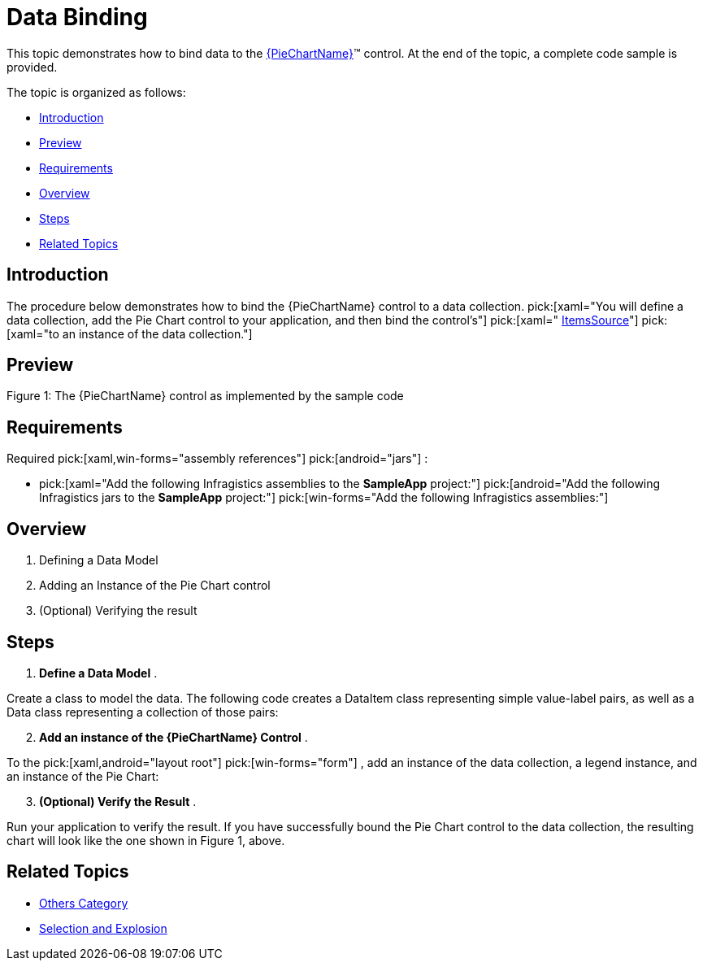 ﻿////
|metadata|
{
    "name": "piechart-data-binding",
    "controlName": ["{PieChartName}"],
    "tags": ["Data Binding"],
    "guid": "8a5963d0-af62-4426-8aeb-547da883d52d",
    "buildFlags": ["SL","WPF","win-phone","XAMARIN","ANDROID","WINFORMS"],
    "createdOn": "2014-06-05T19:53:12.0748984Z"
}
|metadata|
////

= Data Binding

This topic demonstrates how to bind data to the link:{PieChartLink}.{PieChartName}.html[{PieChartName}]™ control. At the end of the topic, a complete code sample is provided.

The topic is organized as follows:

* <<Introduction,Introduction>>
* <<Preview,Preview>>
* <<Requirements,Requirements>>
* <<Overview,Overview>>
* <<Steps,Steps>>
* <<RelatedTopics,Related Topics>>

[[Introduction]]
== Introduction

The procedure below demonstrates how to bind the {PieChartName} control to a data collection.  pick:[xaml="You will define a data collection, add the Pie Chart control to your application, and then bind the control’s"]   pick:[xaml=" link:{PieChartLink}.{PieChartBase}~itemssource.html[ItemsSource]"]   pick:[xaml="to an instance of the data collection."]

[[Preview]]
== Preview

ifdef::android,xaml[]
image::images/PieChart_DataBinding_01.png[]
endif::android,xaml[]

ifdef::win-forms[]
image::images/piechart_1.PNG[]
endif::win-forms[]

Figure 1: The {PieChartName} control as implemented by the sample code

[[Requirements]]
== Requirements

Required  pick:[xaml,win-forms="assembly references"]  pick:[android="jars"] :

*  pick:[xaml="Add the following Infragistics assemblies to the *SampleApp* project:"]   pick:[android="Add the following Infragistics jars to the *SampleApp* project:"]   pick:[win-forms="Add the following Infragistics assemblies:"] 

ifdef::android[]
** Infragistics.DataChart.jar

endif::android[]

ifdef::android[]
** DV.Shared jar

endif::android[]

ifdef::android[]
** Infragistics.Core.jar

endif::android[]

ifdef::android[]
** Infragistics.UI.jar

endif::android[]

ifdef::xaml,win-forms[]
** {ApiPlatform}{PieChartAssembly}{ApiVersion}.dll

endif::xaml,win-forms[]

ifdef::xaml,win-forms[]
** {ApiPlatform}DataVisualization{ApiVersion}.dll

endif::xaml,win-forms[]

ifdef::win-forms[]
** {ApiPlatform}Win.Portable.Core{ApiVersion}.dll

endif::win-forms[]

ifdef::xamarin[]
** {ApiPlatform}Controls.Charts.{ApiVersion}dll

endif::xamarin[]

ifdef::xamarin[]
** {ApiPlatform}v{ProductVersion}.dll

endif::xamarin[]

ifdef::xamarin[]
* Add the following Infragistics assemblies to the *SampleApp.iOS* project:

** {ApiPlatform}Controls.Charts.{ApiVersion}iOS.dll
** {ApiPlatform}iOS.dll

endif::xamarin[]

ifdef::xamarin[]
* Add the following Infragistics assemblies to the *SampleApp.Android* project:

** {ApiPlatform}Controls.Charts.{ApiVersion}Android.dll
** {ApiPlatform}Android.dll

endif::xamarin[]

ifdef::xaml[]

*In XAML:*

----
xmlns:ig="http://schemas.infragistics.com/xaml"
xmlns:local="clr-namespace;SampleApp;assembly=SampleApp"
----

endif::xaml[]

ifdef::xamarin[]

*In XAML:*

----
xmlns:ig="clr-namespace:Infragistics.XF.Controls;assembly={ApiPlatform}Controls.Charts"
xmlns:local="clr-namespace:SampleApp;assembly=SampleApp"
----

endif::xamarin[]

ifdef::android[]

*In Java:*

[source,js]
----
import com.infragistics.controls.PieChartView;
----

endif::android[]

ifdef::win-forms[]

*In C#:*

[source,csharp]
----
using Infragistics.Win.DataVisualization.UltraDataChart; 
using Infragistics.Win.DataVisualization.Shared; 
using Infragistics.Win.Portable.Core;
----

endif::win-forms[]

ifdef::win-forms[]

*In VB:*

[source,vb]
----
Imports Infragistics.Win.DataVisualization.UltraDataChart 
Import Infragistics.Win.DataVisualization.Shared 
Import Infragistics.Win.Portable.Core
----

endif::win-forms[]

[[Overview]]
== Overview

[start=1]
. Defining a Data Model
[start=2]
. Adding an Instance of the Pie Chart control
[start=3]
. (Optional) Verifying the result

[[Steps]]
== Steps

[start=1]
. *Define a Data Model* .

Create a class to model the data. The following code creates a DataItem class representing simple value-label pairs, as well as a Data class representing a collection of those pairs:

ifdef::xaml[]

*In C#:*

----
    public class DataItem
    {
        public string Label { get; set; }
        public double Value { get; set; }
    }
    public class Data : ObservableCollection<DataItem>
    {
        public Data()
        {
            Add(new DataItem { Label = "Item 1", Value = 5 });
            Add(new DataItem { Label = "Item 2", Value = 6 });
            Add(new DataItem { Label = "Item 3", Value = 3 });
            Add(new DataItem { Label = "Item 4", Value = 7 });
            Add(new DataItem { Label = "Item 5", Value = 5 });
        }
    }
----

endif::xaml[]

ifdef::win-forms[]

*In C#:*

----
    public class DataItem
    {
        public string Label { get; set; }
        public double Value { get; set; }
    }
    public class Data : ObservableCollection<DataItem>
    {
        public Data()
        {
            Add(new DataItem { Label = "Item 1", Value = 5 });
            Add(new DataItem { Label = "Item 2", Value = 6 });
            Add(new DataItem { Label = "Item 3", Value = 3 });
            Add(new DataItem { Label = "Item 4", Value = 7 });
            Add(new DataItem { Label = "Item 5", Value = 5 });
        }
    }
----

endif::win-forms[]

ifdef::xaml[]

*In Visual Basic:*

----
Public Class DataItem    
   Public Property Label() As String 
      Get          
         Return _Label        
       End Get     
       Set            
          _Label = Value          
       End Set    
    End Property  
    Private _Label As String    
    Public Property Value() As Double 
       Get    
          Return _Value         
       End Get        
       Set    
          _Value = Value         
       End Set      
    End Property    
    Private _Value As Double   
End Class    
Public Class Data    
   Inherits ObservableCollection(Of DataItem)       
   Public Sub New()   
      Add(New DataItem() With { .Label = "Item 1", .Value = 5 })         
      Add(New DataItem() With { .Label = "Item 2", .Value = 6 })           
      Add(New DataItem() With { .Label = "Item 3", .Value = 3 })           
      Add(New DataItem() With { .Label = "Item 4", .Value = 7 })           
      Add(New DataItem() With { .Label = "Item 5", .Value = 5 })           
   End Sub  
 End Class
----

endif::xaml[]

ifdef::win-forms[]

*In Visual Basic:*

----
Public Class DataItem    
   Public Property Label() As String 
      Get          
         Return _Label        
       End Get     
       Set            
          _Label = Value          
       End Set    
    End Property  
    Private _Label As String    
    Public Property Value() As Double 
       Get    
          Return _Value         
       End Get        
       Set    
          _Value = Value         
       End Set      
    End Property    
    Private _Value As Double   
End Class    
Public Class Data    
   Inherits ObservableCollection(Of DataItem)       
   Public Sub New()   
      Add(New DataItem() With { .Label = "Item 1", .Value = 5 })         
      Add(New DataItem() With { .Label = "Item 2", .Value = 6 })           
      Add(New DataItem() With { .Label = "Item 3", .Value = 3 })           
      Add(New DataItem() With { .Label = "Item 4", .Value = 7 })           
      Add(New DataItem() With { .Label = "Item 5", .Value = 5 })           
   End Sub  
 End Class
----

endif::win-forms[]

ifdef::android[]

*In Java:*

[source,js]
----
public class DataItem { 
private String _label; 
public String getLabel() { 
return _label; 
 } 
public void setLabel(String label) {
_label = label;
} 
private double _value;
public double getValue(){ 
return _value; 
}
public void setValue(double value) {
_value = value; 
} 
public DataItem(String label, double value){ 
_label = label; 
_value = value; 
}
}
public class Data extends ArrayList<DataItem> {
public Data() { 
add(new DataItem("Item 1", 5));
add(new DataItem("Item 2", 6));
add(new DataItem("Item 3", 3));
add(new DataItem("Item 4", 7)); 
add(new DataItem("Item 5", 5)); 
}
}
----

endif::android[]

[start=2]
. *Add an instance of the {PieChartName} Control* .

To the  pick:[xaml,android="layout root"]  pick:[win-forms="form"] , add an instance of the data collection, a legend instance, and an instance of the Pie Chart:

ifdef::xaml[]

*In XAML:*

----
    <Grid x:Name="LayoutRoot" >
        <Grid.Resources>
            <local:Data x:Key="data" />
        </Grid.Resources>
        <ig:ItemLegend x:Name="Legend"
                       Grid.Row="1"
                       VerticalAlignment="Top"
                       HorizontalAlignment="Right"  />
        <ig:{PieChartName} Name="pieChart"
                       Grid.Row="2"
                       ItemsSource="{StaticResource data}"
                       LabelMemberPath="Label"
                       ValueMemberPath="Value"
                       Legend="{Binding ElementName=Legend}"/>
    </Grid>
----

endif::xaml[]

ifdef::xamarin[]

*In XAML:*

----
    <Grid x:Name="LayoutRoot" >
        <Grid.Resources>
            <local:Data x:Key="data" />
        </Grid.Resources>
        <ig:XFItemLegend x:Name="Legend"
                       Grid.Row="1"
                       VerticalAlignment="Top"
                       HorizontalAlignment="Right"  />
        <ig:XFPieChart Name="pieChart"
                      Grid.Row="2"
                      ItemsSource="{StaticResource data}"
                      LabelMemberPath="Label"
                      ValueMemberPath="Value" 
                        Legend="{x:Reference Legend}"/>
    </Grid>
----

endif::xamarin[]

ifdef::android[]

*In Java:*

[source,js]
----
public class MainActivityFragment extends Fragment {
public MainActivityFragment() {
}
@Override
public View onCreateView(LayoutInflater inflater, ViewGroup container,                             Bundle savedInstanceState) {
View rootView = inflater.inflate(R.layout.fragment_main, container, false); 
Context context = rootView.getContext();
Data data = new Data(); 
PieChartView pieChart = new PieChartView(context);
RelativeLayout.LayoutParams chartParams = new RelativeLayout.LayoutParams(RelativeLayout.LayoutParams.MATCH_PARENT,RelativeLayout.LayoutParams.MATCH_PARENT);
pieChart.setLayoutParams(chartParams);
ItemLegendView legend = new ItemLegendView(context);
FrameLayout.LayoutParams legendParams = new FrameLayout.LayoutParams(FrameLayout.LayoutParams.WRAP_CONTENT,FrameLayout.LayoutParams.WRAP_CONTENT);        legendParams.gravity = Gravity.TOP | Gravity.LEFT;
legend.setLayoutParams(legendParams);
pieChart.setLegend(legend);
pieChart.setDataSource(data);
pieChart.setLabelMemberPath("Label");
pieChart.setValueMemberPath("Value");
return pieChart;
}
}
----

endif::android[]

ifdef::win-forms[]

*In C#:*

[source,csharp]
----
UltraPieChart pieChart = new UltraPieChart();
this.Controls.Add(pieChart);
pieChart.Dock = DockStyle.Fill;
pieChart.LabelMemberPath = "Label";
pieChart.ValueMemberPath = "Value";
pieChart.DataSource = new Data(); 
UltraItemLegend legend = new UltraItemLegend();
this.Controls.Add(legend);
legend.Dock = DockStyle.Right;
legend.Height = 500;
pieChart.Legend = legend;
legend.BringToFront();
----

endif::win-forms[]

ifdef::win-forms[]

*In VB:*

[source,vb]
----
Dim pieChart As New UltraPieChart ()
Me.Controls.Add(pieChart)
pieChart.Dock = DockStyle.Fill
pieChart.LabelMemberPath = "Label"
pieChart.ValueMemberPath = "Value"
pieChart.DataSource = New Data ()  
Dim legend As New UltraItemLegend()
legend.Dock = DockStyle.Right
legend.Height = 500
pieChart.Legend = legend
legend.BringToFront()
----

endif::win-forms[]

[start=3]
. *(Optional) Verify the Result* .

Run your application to verify the result. If you have successfully bound the Pie Chart control to the data collection, the resulting chart will look like the one shown in Figure 1, above.

[[RelatedTopics]]
== Related Topics

* link:piechart-others-category.html[Others Category]
* link:piechart-selection-and-explosion.html[Selection and Explosion]